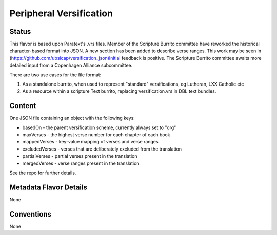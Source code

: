 ########################
Peripheral Versification
########################

======
Status
======

This flavor is based upon Paratext's .vrs files. Member of the Scripture Burrito committee have reworked the historical character-based format into JSON. A new section has been added to describe verse ranges. This work may be seen in (https://github.com/ubsicap/versification_json)Initial feedback is positive. The Scripture Burrito committee awaits more detailed input from a Copenhagen Alliance subcommittee.

There are two use cases for the file format:

1. As a standalone burrito, when used to represent "standard" versifications, eg Lutheran, LXX Catholic etc

2. As a resource within a scripture Text burrito, replacing versification.vrs in DBL text bundles.

=======
Content
=======

One JSON file containing an object with the following keys:

* basedOn - the parent versification scheme, currently always set to "org"

* maxVerses - the highest verse number for each chapter of each book

* mappedVerses - key-value mapping of verses and verse ranges

* excludedVerses - verses that are deliberately excluded from the translation

* partialVerses - partial verses present in the translation

* mergedVerses - verse ranges present in the translation

See the repo for further details.

=======================
Metadata Flavor Details
=======================

None

===========
Conventions
===========

None
